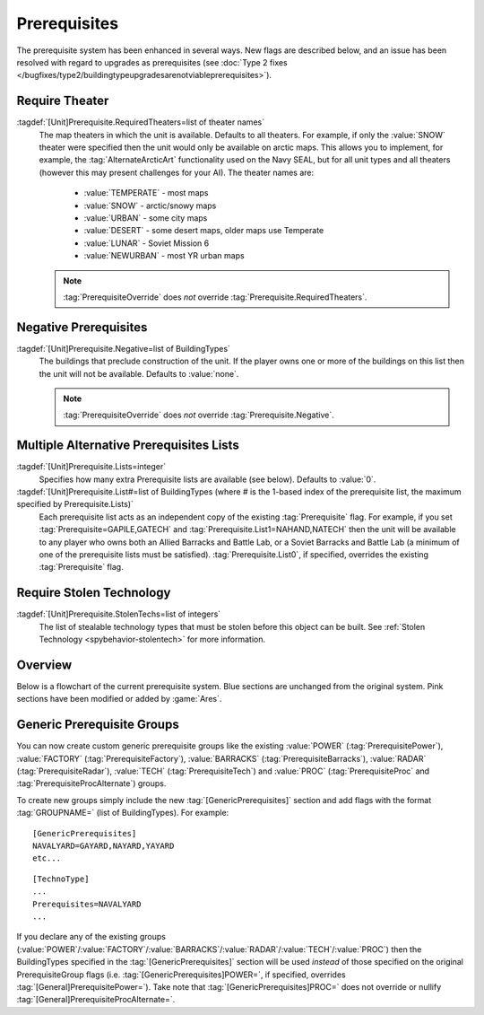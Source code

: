 Prerequisites
~~~~~~~~~~~~~

The prerequisite system has been enhanced in several ways. New flags are
described below, and an issue has been resolved with regard to upgrades as
prerequisites (see :doc:`Type 2 fixes
</bugfixes/type2/buildingtypeupgradesarenotviableprerequisites>`).

Require Theater
```````````````

:tagdef:`[Unit]Prerequisite.RequiredTheaters=list of theater names`
  The map theaters in which the unit is available. Defaults to all theaters. For
  example, if only the :value:`SNOW` theater were specified then the unit would
  only be available on arctic maps. This allows you to implement, for example,
  the :tag:`AlternateArcticArt` functionality used on the Navy SEAL, but for all
  unit types and all theaters (however this may present challenges for your AI).
  The theater names are:

    + :value:`TEMPERATE` - most maps
    + :value:`SNOW` - arctic/snowy maps
    + :value:`URBAN` - some city maps
    + :value:`DESERT` - some desert maps, older maps use Temperate
    + :value:`LUNAR` - Soviet Mission 6
    + :value:`NEWURBAN` - most YR urban maps

  .. note:: \ :tag:`PrerequisiteOverride` does *not* override
    \ :tag:`Prerequisite.RequiredTheaters`.

.. index:: Prerequisites; Units can require the map to be a specific theater (desert/snow/lunar/etc).

.. versionadded:: 0.1


Negative Prerequisites
``````````````````````

:tagdef:`[Unit]Prerequisite.Negative=list of BuildingTypes`
  The buildings that preclude construction of the unit. If the player owns one
  or more of the buildings on this list then the unit will not be available.
  Defaults to :value:`none`.

  .. note:: \ :tag:`PrerequisiteOverride` does *not* override
    \ :tag:`Prerequisite.Negative`.

.. index:: Prerequisites; PrerequisiteNegative makes a unit unavailable if a
  building on the list is owned.

.. versionadded:: 0.1


Multiple Alternative Prerequisites Lists
````````````````````````````````````````

:tagdef:`[Unit]Prerequisite.Lists=integer`
  Specifies how many extra Prerequisite lists are available (see below).
  Defaults to :value:`0`.

:tagdef:`[Unit]Prerequisite.List#=list of BuildingTypes (where # is the 1-based index of the prerequisite list, the maximum specified by Prerequisite.Lists)`
  Each prerequisite list acts as an independent copy of the existing
  :tag:`Prerequisite` flag. For example, if you set
  :tag:`Prerequisite=GAPILE,GATECH` and :tag:`Prerequisite.List1=NAHAND,NATECH`
  then the unit will be available to any player who owns both an Allied Barracks
  and Battle Lab, or a Soviet Barracks and Battle Lab (a minimum of one of the
  prerequisite lists must be satisfied). :tag:`Prerequisite.List0`, if
  specified, overrides the existing :tag:`Prerequisite` flag.

  .. index:: Prerequisites; Multiple separate prerequisite lists - a unit can
    require any one of several sets of buildings.

.. versionadded:: 0.1


Require Stolen Technology
`````````````````````````

:tagdef:`[Unit]Prerequisite.StolenTechs=list of integers`
  The list of stealable technology types that must be stolen before this object
  can be built. See :ref:`Stolen Technology <spybehavior-stolentech>` for more
  information.

.. index:: Prerequisites; New StolenTech requirements.

.. versionadded:: 0.1


Overview
````````

Below is a flowchart of the current prerequisite system. Blue sections
are unchanged from the original system. Pink sections have been
modified or added by :game:`Ares`.

.. image:: /images/prerequisite_system.svg
  :alt: Flowchart of the current prerequisite system
  :align: center

Generic Prerequisite Groups
```````````````````````````

You can now create custom generic prerequisite groups like the existing
:value:`POWER` (:tag:`PrerequisitePower`), :value:`FACTORY`
(:tag:`PrerequisiteFactory`), :value:`BARRACKS` (:tag:`PrerequisiteBarracks`),
:value:`RADAR` (:tag:`PrerequisiteRadar`), :value:`TECH`
(:tag:`PrerequisiteTech`) and :value:`PROC` (:tag:`PrerequisiteProc` and
:tag:`PrerequisiteProcAlternate`) groups.

To create new groups simply include the new :tag:`[GenericPrerequisites]`
section and add flags with the format :tag:`GROUPNAME=` (list of BuildingTypes).
For example:


::

    [GenericPrerequisites]
    NAVALYARD=GAYARD,NAYARD,YAYARD
    etc...



::

    [TechnoType]
    ...
    Prerequisites=NAVALYARD
    ...


If you declare any of the existing groups (:value:`POWER`/:value:`FACTORY`/\
:value:`BARRACKS`/:value:`RADAR`/:value:`TECH`/:value:`PROC`) then the
BuildingTypes specified in the :tag:`[GenericPrerequisites]` section will be
used *instead* of those specified on the original PrerequisiteGroup flags
(i.e. :tag:`[GenericPrerequisites]POWER=`, if specified, overrides
:tag:`[General]PrerequisitePower=`). Take note that
:tag:`[GenericPrerequisites]PROC=` does not override or nullify
:tag:`[General]PrerequisiteProcAlternate=`.

.. index:: Prerequisites; New Prerequisite Groups.

.. versionadded:: 0.1
